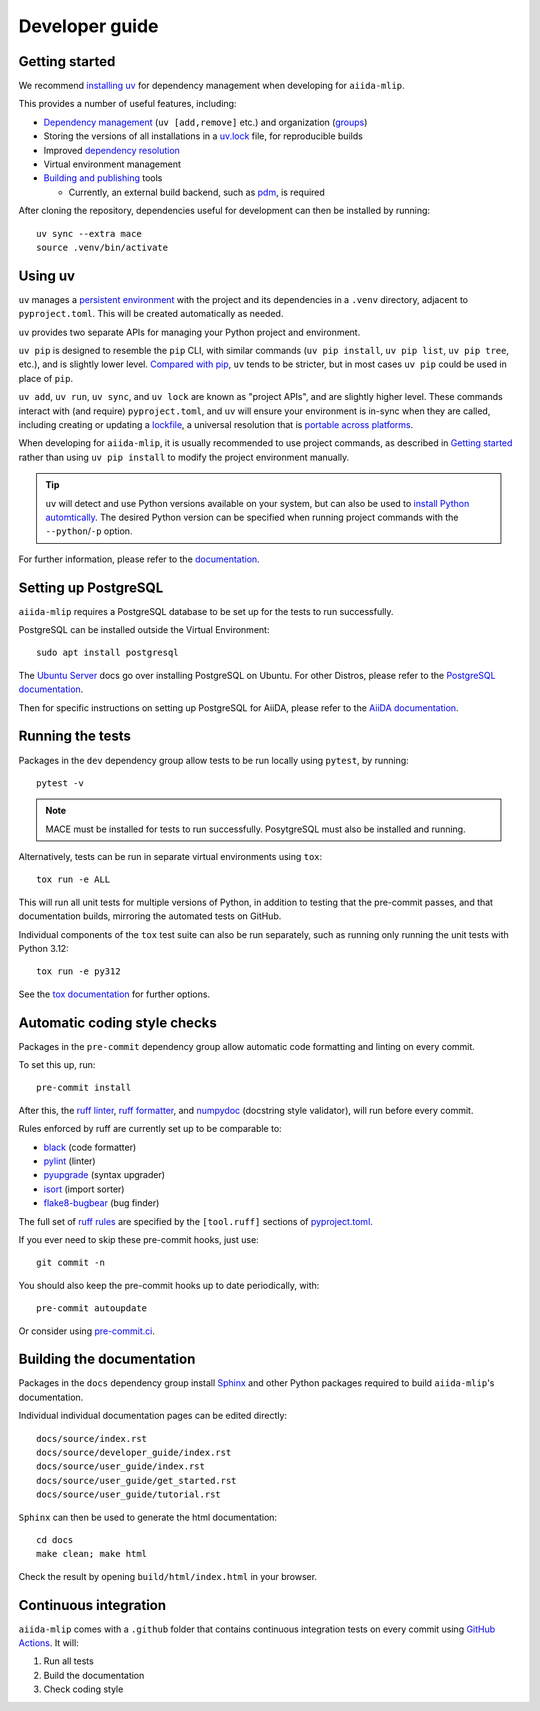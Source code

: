 ===============
Developer guide
===============

Getting started
+++++++++++++++

We recommend `installing uv <https://docs.astral.sh/uv/getting-started/installation/>`_
for dependency management when developing for ``aiida-mlip``.

This provides a number of useful features, including:

- `Dependency management <https://docs.astral.sh/uv/concepts/projects/dependencies/>`_ (``uv [add,remove]`` etc.) and organization (`groups <https://docs.astral.sh/uv/concepts/projects/dependencies/#dependency-groups>`_)

- Storing the versions of all installations in a `uv.lock <https://docs.astral.sh/uv/concepts/projects/sync/>`_ file, for reproducible builds

- Improved `dependency resolution <https://docs.astral.sh/uv/concepts/resolution/>`_

- Virtual environment management

- `Building and publishing <https://docs.astral.sh/uv/guides/publish/>`_ tools

  * Currently, an external build backend, such as `pdm <https://pypi.org/project/pdm-backend>`_, is required


After cloning the repository, dependencies useful for development can then be installed by running::

    uv sync --extra mace
    source .venv/bin/activate


Using uv
++++++++

``uv`` manages a `persistent environment <https://docs.astral.sh/uv/concepts/projects/layout/#the-project-environment>`_
with the project and its dependencies in a ``.venv`` directory, adjacent to ``pyproject.toml``. This will be created automatically as needed.

``uv`` provides two separate APIs for managing your Python project and environment.

``uv pip`` is designed to resemble the ``pip`` CLI, with similar commands (``uv pip install``,  ``uv pip list``, ``uv pip tree``, etc.),
and is slightly lower level. `Compared with pip <https://docs.astral.sh/uv/pip/compatibility/>`_,
``uv`` tends to be stricter, but in most cases ``uv pip`` could be used in place of ``pip``.

``uv add``, ``uv run``, ``uv sync``, and ``uv lock`` are known as "project APIs", and are slightly higher level.
These commands interact with (and require) ``pyproject.toml``, and ``uv`` will ensure your environment is in-sync when they are called,
including creating or updating a `lockfile <https://docs.astral.sh/uv/concepts/projects/sync/>`_,
a universal resolution that is `portable across platforms <https://docs.astral.sh/uv/concepts/resolution/#universal-resolution>`_.

When developing for ``aiida-mlip``, it is usually recommended to use project commands, as described in `Getting started`_
rather than using ``uv pip install`` to modify the project environment manually.

.. tip::

    ``uv`` will detect and use Python versions available on your system,
    but can also be used to `install Python automtically <https://docs.astral.sh/uv/guides/install-python/>`_.
    The desired Python version can be specified when running project commands with the ``--python``/``-p`` option.


For further information, please refer to the `documentation <https://docs.astral.sh/uv/>`_.

Setting up PostgreSQL
+++++++++++++++++++++

``aiida-mlip`` requires a PostgreSQL database to be set up for the tests to run successfully.

PostgreSQL can be installed outside the Virtual Environment::

    sudo apt install postgresql

The `Ubuntu Server <https://documentation.ubuntu.com/server/how-to/databases/install-postgresql/index.html>`_ docs go over installing PostgreSQL on Ubuntu.
For other Distros, please refer to the `PostgreSQL documentation <https://www.postgresql.org/download/>`_.

Then for specific instructions on setting up PostgreSQL for AiiDA, please refer to the `AiiDA documentation <https://aiida.readthedocs.io/projects/aiida-core/en/stable/installation/guide_complete.html#core-psql-dos>`_.


Running the tests
+++++++++++++++++

Packages in the ``dev`` dependency group allow tests to be run locally using ``pytest``, by running::

    pytest -v

.. note::

    MACE must be installed for tests to run successfully. PosytgreSQL must also be installed and running.


Alternatively, tests can be run in separate virtual environments using ``tox``::

    tox run -e ALL

This will run all unit tests for multiple versions of Python, in addition to testing that the pre-commit passes, and that documentation builds, mirroring the automated tests on GitHub.

Individual components of the ``tox`` test suite can also be run separately, such as running only running the unit tests with Python 3.12::

    tox run -e py312

See the `tox documentation <https://tox.wiki/>`_ for further options.


Automatic coding style checks
+++++++++++++++++++++++++++++

Packages in the ``pre-commit`` dependency group allow automatic code formatting and linting on every commit.

To set this up, run::

    pre-commit install

After this, the `ruff linter <https://docs.astral.sh/ruff/linter/>`_, `ruff formatter <https://docs.astral.sh/ruff/formatter/>`_, and `numpydoc <https://numpydoc.readthedocs.io/en/latest/format.html>`_ (docstring style validator), will run before every commit.

Rules enforced by ruff are currently set up to be comparable to:

- `black <https://black.readthedocs.io>`_ (code formatter)
- `pylint <https://www.pylint.org/>`_ (linter)
- `pyupgrade <https://github.com/asottile/pyupgrade>`_ (syntax upgrader)
- `isort <https://pycqa.github.io/isort/>`_ (import sorter)
- `flake8-bugbear <https://pypi.org/project/flake8-bugbear/>`_ (bug finder)

The full set of `ruff rules <https://docs.astral.sh/ruff/rules/>`_ are specified by the ``[tool.ruff]`` sections of `pyproject.toml <https://github.com/stfc/aiida-mlip/blob/main/pyproject.toml>`_.

If you ever need to skip these pre-commit hooks, just use::

    git commit -n

You should also keep the pre-commit hooks up to date periodically, with::

    pre-commit autoupdate

Or consider using `pre-commit.ci <https://pre-commit.ci/>`_.


Building the documentation
++++++++++++++++++++++++++

Packages in the ``docs`` dependency group install `Sphinx <https://www.sphinx-doc.org>`_
and other Python packages required to build ``aiida-mlip``'s documentation.

Individual individual documentation pages can be edited directly::

        docs/source/index.rst
        docs/source/developer_guide/index.rst
        docs/source/user_guide/index.rst
        docs/source/user_guide/get_started.rst
        docs/source/user_guide/tutorial.rst


``Sphinx`` can then be used to generate the html documentation::

        cd docs
        make clean; make html


Check the result by opening ``build/html/index.html`` in your browser.


Continuous integration
++++++++++++++++++++++

``aiida-mlip`` comes with a ``.github`` folder that contains continuous integration tests
on every commit using `GitHub Actions <https://github.com/features/actions>`_. It will:

#. Run all tests
#. Build the documentation
#. Check coding style
